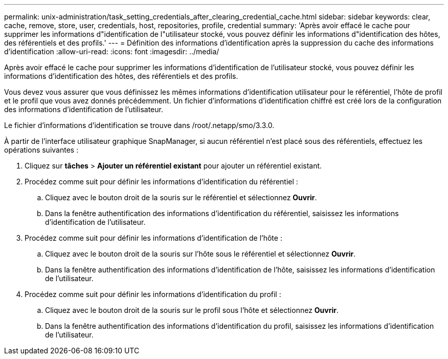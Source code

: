 ---
permalink: unix-administration/task_setting_credentials_after_clearing_credential_cache.html 
sidebar: sidebar 
keywords: clear, cache, remove, store, user, credentials, host, repositories, profile, credential 
summary: 'Après avoir effacé le cache pour supprimer les informations d"identification de l"utilisateur stocké, vous pouvez définir les informations d"identification des hôtes, des référentiels et des profils.' 
---
= Définition des informations d'identification après la suppression du cache des informations d'identification
:allow-uri-read: 
:icons: font
:imagesdir: ../media/


[role="lead"]
Après avoir effacé le cache pour supprimer les informations d'identification de l'utilisateur stocké, vous pouvez définir les informations d'identification des hôtes, des référentiels et des profils.

Vous devez vous assurer que vous définissez les mêmes informations d'identification utilisateur pour le référentiel, l'hôte de profil et le profil que vous avez donnés précédemment. Un fichier d'informations d'identification chiffré est créé lors de la configuration des informations d'identification de l'utilisateur.

Le fichier d'informations d'identification se trouve dans /root/.netapp/smo/3.3.0.

À partir de l'interface utilisateur graphique SnapManager, si aucun référentiel n'est placé sous des référentiels, effectuez les opérations suivantes :

. Cliquez sur *tâches* > *Ajouter un référentiel existant* pour ajouter un référentiel existant.
. Procédez comme suit pour définir les informations d'identification du référentiel :
+
.. Cliquez avec le bouton droit de la souris sur le référentiel et sélectionnez *Ouvrir*.
.. Dans la fenêtre authentification des informations d'identification du référentiel, saisissez les informations d'identification de l'utilisateur.


. Procédez comme suit pour définir les informations d'identification de l'hôte :
+
.. Cliquez avec le bouton droit de la souris sur l'hôte sous le référentiel et sélectionnez *Ouvrir*.
.. Dans la fenêtre authentification des informations d'identification de l'hôte, saisissez les informations d'identification de l'utilisateur.


. Procédez comme suit pour définir les informations d'identification du profil :
+
.. Cliquez avec le bouton droit de la souris sur le profil sous l'hôte et sélectionnez *Ouvrir*.
.. Dans la fenêtre authentification des informations d'identification du profil, saisissez les informations d'identification de l'utilisateur.



